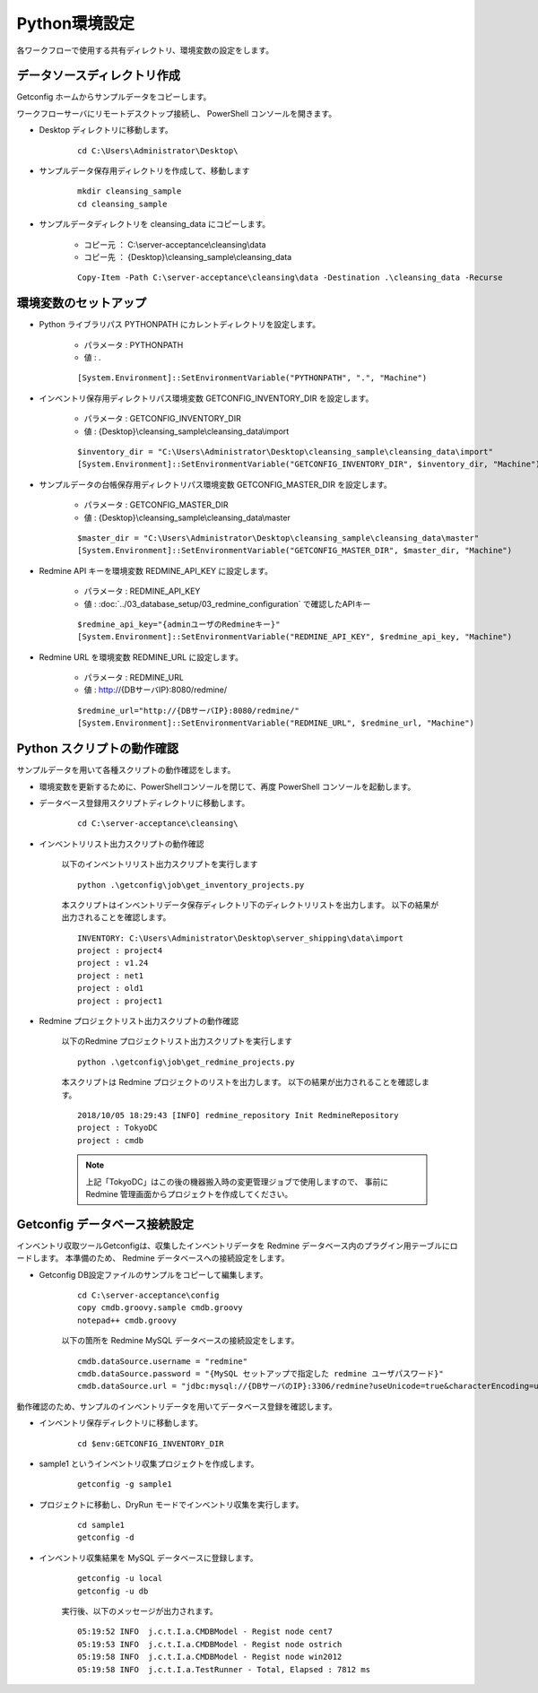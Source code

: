 Python環境設定
==============

各ワークフローで使用する共有ディレクトリ、環境変数の設定をします。

データソースディレクトリ作成
----------------------------

Getconfig ホームからサンプルデータをコピーします。

ワークフローサーバにリモートデスクトップ接続し、 PowerShell コンソールを開きます。

* Desktop ディレクトリに移動します。

   ::

      cd C:\Users\Administrator\Desktop\

* サンプルデータ保存用ディレクトリを作成して、移動します

   ::

      mkdir cleansing_sample
      cd cleansing_sample

* サンプルデータディレクトリを cleansing_data にコピーします。

   - コピー元 ： C:\\server-acceptance\\cleansing\\data
   - コピー先 ： {Desktop}\\cleansing_sample\\cleansing_data

   ::

      Copy-Item -Path C:\server-acceptance\cleansing\data -Destination .\cleansing_data -Recurse

環境変数のセットアップ
----------------------

* Python ライブラリパス PYTHONPATH にカレントディレクトリを設定します。

   - パラメータ : PYTHONPATH
   - 値 : .

   ::

      [System.Environment]::SetEnvironmentVariable("PYTHONPATH", ".", "Machine")

* インベントリ保存用ディレクトリパス環境変数 GETCONFIG_INVENTORY_DIR を設定します。

   - パラメータ : GETCONFIG_INVENTORY_DIR
   - 値 : {Desktop}\\cleansing_sample\\cleansing_data\\import

   ::

      $inventory_dir = "C:\Users\Administrator\Desktop\cleansing_sample\cleansing_data\import"
      [System.Environment]::SetEnvironmentVariable("GETCONFIG_INVENTORY_DIR", $inventory_dir, "Machine")

* サンプルデータの台帳保存用ディレクトリパス環境変数 GETCONFIG_MASTER_DIR を設定します。

   - パラメータ : GETCONFIG_MASTER_DIR
   - 値 : {Desktop}\\cleansing_sample\\cleansing_data\\master

   ::

      $master_dir = "C:\Users\Administrator\Desktop\cleansing_sample\cleansing_data\master"
      [System.Environment]::SetEnvironmentVariable("GETCONFIG_MASTER_DIR", $master_dir, "Machine")

* Redmine API キーを環境変数 REDMINE_API_KEY に設定します。

   - パラメータ : REDMINE_API_KEY
   - 値 : :doc:`../03_database_setup/03_redmine_configuration` で確認したAPIキー

   ::

      $redmine_api_key="{adminユーザのRedmineキー}"
      [System.Environment]::SetEnvironmentVariable("REDMINE_API_KEY", $redmine_api_key, "Machine")

* Redmine URL を環境変数 REDMINE_URL に設定します。

   - パラメータ : REDMINE_URL
   - 値 : http://{DBサーバIP}:8080/redmine/

   ::

      $redmine_url="http://{DBサーバIP}:8080/redmine/"
      [System.Environment]::SetEnvironmentVariable("REDMINE_URL", $redmine_url, "Machine")

Python スクリプトの動作確認
---------------------------

サンプルデータを用いて各種スクリプトの動作確認をします。

* 環境変数を更新するために、PowerShellコンソールを閉じて、再度 PowerShell コンソールを起動します。
* データベース登録用スクリプトディレクトリに移動します。

   ::

      cd C:\server-acceptance\cleansing\

* インベントリリスト出力スクリプトの動作確認

   以下のインベントリリスト出力スクリプトを実行します
   
   ::

      python .\getconfig\job\get_inventory_projects.py

   本スクリプトはインベントリデータ保存ディレクトリ下のディレクトリリストを出力します。
   以下の結果が出力されることを確認します。

   ::

      INVENTORY: C:\Users\Administrator\Desktop\server_shipping\data\import
      project : project4
      project : v1.24
      project : net1
      project : old1
      project : project1

* Redmine プロジェクトリスト出力スクリプトの動作確認

   以下のRedmine プロジェクトリスト出力スクリプトを実行します
   
   ::

      python .\getconfig\job\get_redmine_projects.py

   本スクリプトは Redmine プロジェクトのリストを出力します。
   以下の結果が出力されることを確認します。

   ::

      2018/10/05 18:29:43 [INFO] redmine_repository Init RedmineRepository
      project : TokyoDC
      project : cmdb

   .. note::

      上記「TokyoDC」はこの後の機器搬入時の変更管理ジョブで使用しますので、
      事前に Redmine 管理画面からプロジェクトを作成してください。

Getconfig データベース接続設定
------------------------------

インベントリ収取ツールGetconfigは、収集したインベントリデータを Redmine データベース内のプラグイン用テーブルにロードします。
本準備のため、 Redmine データベースへの接続設定をします。

* Getconfig DB設定ファイルのサンプルをコピーして編集します。

   ::

      cd C:\server-acceptance\config
      copy cmdb.groovy.sample cmdb.groovy
      notepad++ cmdb.groovy

   以下の箇所を Redmine MySQL データベースの接続設定をします。

   ::

      cmdb.dataSource.username = "redmine"
      cmdb.dataSource.password = "{MySQL セットアップで指定した redmine ユーザパスワード}"
      cmdb.dataSource.url = "jdbc:mysql://{DBサーバのIP}:3306/redmine?useUnicode=true&characterEncoding=utf8"

動作確認のため、サンプルのインベントリデータを用いてデータベース登録を確認します。

* インベントリ保存ディレクトリに移動します。

   ::

      cd $env:GETCONFIG_INVENTORY_DIR

* sample1 というインベントリ収集プロジェクトを作成します。

   ::

      getconfig -g sample1

* プロジェクトに移動し、DryRun モードでインベントリ収集を実行します。

   ::

      cd sample1
      getconfig -d

* インベントリ収集結果を MySQL データベースに登録します。

   ::

      getconfig -u local
      getconfig -u db

   実行後、以下のメッセージが出力されます。

   ::

      05:19:52 INFO  j.c.t.I.a.CMDBModel - Regist node cent7
      05:19:53 INFO  j.c.t.I.a.CMDBModel - Regist node ostrich
      05:19:58 INFO  j.c.t.I.a.CMDBModel - Regist node win2012
      05:19:58 INFO  j.c.t.I.a.TestRunner - Total, Elapsed : 7812 ms


